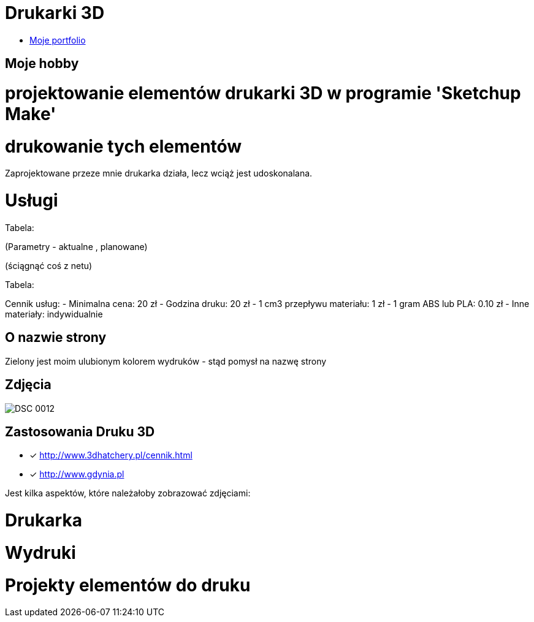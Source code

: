 # Drukarki 3D

* https://leszekwitucki.github.io/green3Dprint[Moje portfolio]

## Moje hobby

= projektowanie elementów drukarki 3D w programie 'Sketchup Make'

= drukowanie tych elementów

Zaprojektowane przeze mnie drukarka działa, lecz wciąż jest udoskonalana.




# Usługi

Tabela:

(Parametry -  aktualne , planowane)


(ściągnąć coś z netu)



Tabela:

Cennik usług: 
- Minimalna cena: 20 zł
- Godzina druku: 20 zł
- 1 cm3 przepływu materiału: 1 zł
- 1 gram ABS lub PLA: 0.10 zł
- Inne materiały: indywidualnie



## O nazwie strony

Zielony jest moim ulubionym kolorem wydruków - stąd pomysł na nazwę strony



## Zdjęcia
image::DSC_0012.JPG[]

## Zastosowania Druku 3D
* [x] <http://www.3dhatchery.pl/cennik.html>

* [x] <http://www.gdynia.pl>

Jest kilka aspektów, które należałoby zobrazować zdjęciami:

= Drukarka

= Wydruki

= Projekty elementów do druku
